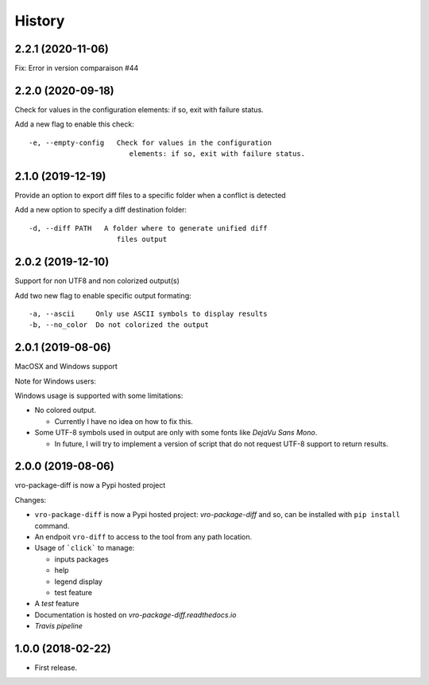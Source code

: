 =======
History
=======

2.2.1 (2020-11-06)
------------------

Fix: Error in version comparaison #44


2.2.0 (2020-09-18)
------------------

Check for values in the configuration elements: if so, exit with failure status.

Add a new flag to enable this check:

::

   -e, --empty-config   Check for values in the configuration
                           elements: if so, exit with failure status.


2.1.0 (2019-12-19)
------------------

Provide an option to export diff files to a specific folder when a conflict is detected

Add a new option to specify a diff destination folder:

::

   -d, --diff PATH   A folder where to generate unified diff
                        files output



2.0.2 (2019-12-10)
------------------

Support for non UTF8 and non colorized output(s)

Add two new flag to enable specific output formating:

::

   -a, --ascii     Only use ASCII symbols to display results
   -b, --no_color  Do not colorized the output


2.0.1 (2019-08-06)
------------------

MacOSX and Windows support

Note for Windows users:

Windows usage is supported with some limitations:

-  No colored output.

   -  Currently I have no idea on how to fix this.

-  Some UTF-8 symbols used in output are only with some fonts like
   *DejaVu Sans Mono*.

   -  In future, I will try to implement a version of script that do not
      request UTF-8 support to return results.


2.0.0 (2019-08-06)
------------------

vro-package-diff is now a Pypi hosted project

Changes:

-  ``vro-package-diff`` is now a Pypi hosted project:
   `vro-package-diff` and so, can be installed with ``pip install``
   command.
-  An endpoit ``vro-diff`` to access to the tool from any path location.
-  Usage of ```click``` to manage:

   -  inputs packages
   -  help
   -  legend display
   -  test feature

-  A *test* feature
-  Documentation is hosted on `vro-package-diff.readthedocs.io`
-  `Travis pipeline`

.. vro-package-diff: https://pypi.org/project/vro-package-diff/
.. ``click``: https://click.palletsprojects.com/
.. vro-package-diff.readthedocs.io: https://vro-package-diff.readthedocs.io
.. Travis pipeline: https://travis-ci.org/lrivallain/vro-package-diff/


1.0.0 (2018-02-22)
------------------

* First release.
